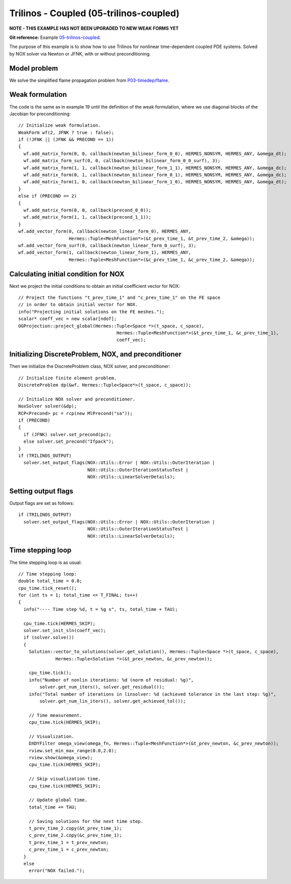 Trilinos - Coupled (05-trilinos-coupled)
----------------------------------------

**NOTE - THIS EXAMPLE HAS NOT BEEN UPGRADED TO NEW WEAK FORMS YET**

**Git reference:** Example `05-trilinos-coupled
<http://git.hpfem.org/hermes.git/tree/HEAD:/hermes2d/tutorial/P07-trilinos/05-trilinos-coupled>`_.

The purpose of this example is to show how to use Trilinos for nonlinear time-dependent coupled PDE systems.
Solved by NOX solver via Newton or JFNK, with or without preconditioning. 

Model problem
~~~~~~~~~~~~~

We solve the simplified flame
propagation problem from `P03-timedep/flame <http://hpfem.org/hermes/doc/src/hermes2d/timedep/flame.html>`_.

Weak formulation
~~~~~~~~~~~~~~~~

The code is the same as in example 19 until the definition of the weak formulation, where we
use diagonal blocks of the Jacobian for preconditioning::

    // Initialize weak formulation.
    WeakForm wf(2, JFNK ? true : false);
    if (!JFNK || (JFNK && PRECOND == 1))
    {
      wf.add_matrix_form(0, 0, callback(newton_bilinear_form_0_0), HERMES_NONSYM, HERMES_ANY, &omega_dt);
      wf.add_matrix_form_surf(0, 0, callback(newton_bilinear_form_0_0_surf), 3);
      wf.add_matrix_form(1, 1, callback(newton_bilinear_form_1_1), HERMES_NONSYM, HERMES_ANY, &omega_dc);
      wf.add_matrix_form(0, 1, callback(newton_bilinear_form_0_1), HERMES_NONSYM, HERMES_ANY, &omega_dc);
      wf.add_matrix_form(1, 0, callback(newton_bilinear_form_1_0), HERMES_NONSYM, HERMES_ANY, &omega_dt);
    }
    else if (PRECOND == 2)
    {
      wf.add_matrix_form(0, 0, callback(precond_0_0));
      wf.add_matrix_form(1, 1, callback(precond_1_1));
    }
    wf.add_vector_form(0, callback(newton_linear_form_0), HERMES_ANY, 
                       Hermes::Tuple<MeshFunction*>(&t_prev_time_1, &t_prev_time_2, &omega));
    wf.add_vector_form_surf(0, callback(newton_linear_form_0_surf), 3);
    wf.add_vector_form(1, callback(newton_linear_form_1), HERMES_ANY, 
                       Hermes::Tuple<MeshFunction*>(&c_prev_time_1, &c_prev_time_2, &omega));

Calculating initial condition for NOX
~~~~~~~~~~~~~~~~~~~~~~~~~~~~~~~~~~~~~

Next we project the initial conditions to obtain an initial coefficient vector for NOX::

  // Project the functions "t_prev_time_1" and "c_prev_time_1" on the FE space 
  // in order to obtain initial vector for NOX. 
  info("Projecting initial solutions on the FE meshes.");
  scalar* coeff_vec = new scalar[ndof];
  OGProjection::project_global(Hermes::Tuple<Space *>(t_space, c_space), 
                                       Hermes::Tuple<MeshFunction*>(&t_prev_time_1, &c_prev_time_1),
                                       coeff_vec);

Initializing DiscreteProblem, NOX, and preconditioner
~~~~~~~~~~~~~~~~~~~~~~~~~~~~~~~~~~~~~~~~~~~~~~~~~~~~~

Then we initialize the DiscreteProblem class, NOX solver, and preconditioner::

    // Initialize finite element problem.
    DiscreteProblem dp(&wf, Hermes::Tuple<Space*>(t_space, c_space));

    // Initialize NOX solver and preconditioner.
    NoxSolver solver(&dp);
    RCP<Precond> pc = rcp(new MlPrecond("sa"));
    if (PRECOND)
    {
      if (JFNK) solver.set_precond(pc);
      else solver.set_precond("Ifpack");
    }
    if (TRILINOS_OUTPUT)
      solver.set_output_flags(NOX::Utils::Error | NOX::Utils::OuterIteration |
                              NOX::Utils::OuterIterationStatusTest |
                              NOX::Utils::LinearSolverDetails);

Setting output flags
~~~~~~~~~~~~~~~~~~~~

Output flags are set as follows::

    if (TRILINOS_OUTPUT)
      solver.set_output_flags(NOX::Utils::Error | NOX::Utils::OuterIteration |
                              NOX::Utils::OuterIterationStatusTest |
                              NOX::Utils::LinearSolverDetails);

Time stepping loop
~~~~~~~~~~~~~~~~~~

The time stepping loop is as usual::

  // Time stepping loop:
  double total_time = 0.0;
  cpu_time.tick_reset();
  for (int ts = 1; total_time <= T_FINAL; ts++)
  {
    info("---- Time step %d, t = %g s", ts, total_time + TAU);

    cpu_time.tick(HERMES_SKIP);
    solver.set_init_sln(coeff_vec);
    if (solver.solve())
    {
      Solution::vector_to_solutions(solver.get_solution(), Hermes::Tuple<Space *>(t_space, c_space), 
                Hermes::Tuple<Solution *>(&t_prev_newton, &c_prev_newton));

      cpu_time.tick();
      info("Number of nonlin iterations: %d (norm of residual: %g)",
          solver.get_num_iters(), solver.get_residual());
      info("Total number of iterations in linsolver: %d (achieved tolerance in the last step: %g)",
          solver.get_num_lin_iters(), solver.get_achieved_tol());

      // Time measurement.
      cpu_time.tick(HERMES_SKIP);

      // Visualization.
      DXDYFilter omega_view(omega_fn, Hermes::Tuple<MeshFunction*>(&t_prev_newton, &c_prev_newton));
      rview.set_min_max_range(0.0,2.0);
      rview.show(&omega_view);
      cpu_time.tick(HERMES_SKIP);
			
      // Skip visualization time.
      cpu_time.tick(HERMES_SKIP);

      // Update global time.
      total_time += TAU;

      // Saving solutions for the next time step.
      t_prev_time_2.copy(&t_prev_time_1);
      c_prev_time_2.copy(&c_prev_time_1);
      t_prev_time_1 = t_prev_newton;
      c_prev_time_1 = c_prev_newton;
    }
    else
      error("NOX failed.");

